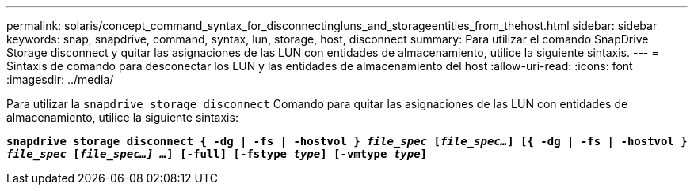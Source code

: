 ---
permalink: solaris/concept_command_syntax_for_disconnectingluns_and_storageentities_from_thehost.html 
sidebar: sidebar 
keywords: snap, snapdrive, command, syntax, lun, storage, host, disconnect 
summary: Para utilizar el comando SnapDrive Storage disconnect y quitar las asignaciones de las LUN con entidades de almacenamiento, utilice la siguiente sintaxis. 
---
= Sintaxis de comando para desconectar los LUN y las entidades de almacenamiento del host
:allow-uri-read: 
:icons: font
:imagesdir: ../media/


[role="lead"]
Para utilizar la `snapdrive storage disconnect` Comando para quitar las asignaciones de las LUN con entidades de almacenamiento, utilice la siguiente sintaxis:

`*snapdrive storage disconnect { -dg | -fs | -hostvol } _file_spec_ [_file_spec..._] [{ -dg | -fs | -hostvol } _file_spec_ [_file_spec...] ..._] [-full] [-fstype _type_] [-vmtype _type_]*`

